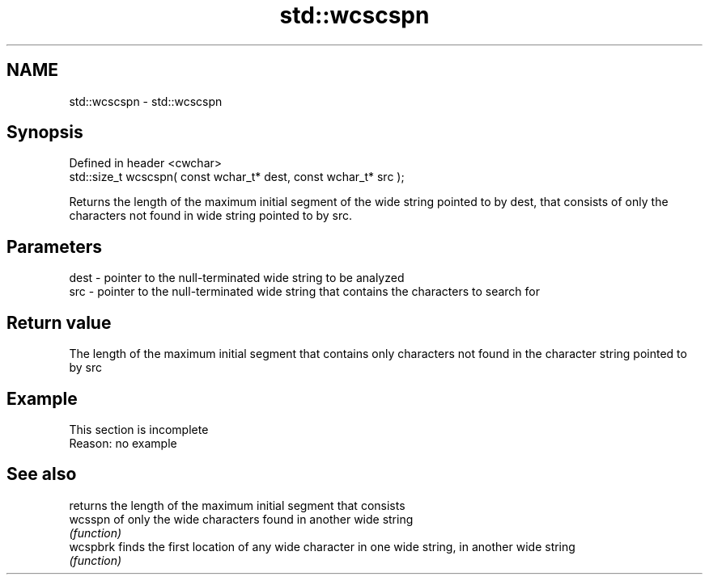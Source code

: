 .TH std::wcscspn 3 "2020.03.24" "http://cppreference.com" "C++ Standard Libary"
.SH NAME
std::wcscspn \- std::wcscspn

.SH Synopsis
   Defined in header <cwchar>
   std::size_t wcscspn( const wchar_t* dest, const wchar_t* src );

   Returns the length of the maximum initial segment of the wide string pointed to by dest, that consists of only the characters not found in wide string pointed to by src.

.SH Parameters

   dest - pointer to the null-terminated wide string to be analyzed
   src  - pointer to the null-terminated wide string that contains the characters to search for

.SH Return value

   The length of the maximum initial segment that contains only characters not found in the character string pointed to by src

.SH Example

    This section is incomplete
    Reason: no example

.SH See also

           returns the length of the maximum initial segment that consists
   wcsspn  of only the wide characters found in another wide string
           \fI(function)\fP
   wcspbrk finds the first location of any wide character in one wide string, in another wide string
           \fI(function)\fP
